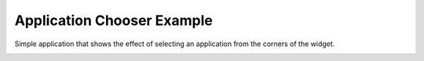 Application Chooser Example
===========================

Simple application that shows the effect of selecting an
application from the corners of the widget.

.. image:: appchooser.png
   :width: 400
   :alt: Application Chooser Screenshot
